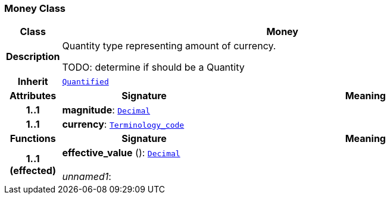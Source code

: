 === Money Class

[cols="^1,3,5"]
|===
h|*Class*
2+^h|*Money*

h|*Description*
2+a|Quantity type representing amount of currency.

TODO: determine if should be a Quantity

h|*Inherit*
2+|`<<_quantified_class,Quantified>>`

h|*Attributes*
^h|*Signature*
^h|*Meaning*

h|*1..1*
|*magnitude*: `<<_decimal_class,Decimal>>`
a|

h|*1..1*
|*currency*: `<<_terminology_code_class,Terminology_code>>`
a|
h|*Functions*
^h|*Signature*
^h|*Meaning*

h|*1..1 +
(effected)*
|*effective_value* (): `<<_decimal_class,Decimal>>` +
 +
__unnamed1__:
a|
|===
